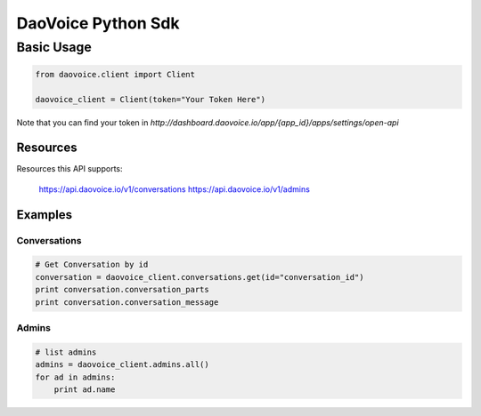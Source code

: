 DaoVoice Python Sdk
====================================





Basic Usage
-----------------------

.. code:: python

    from daovoice.client import Client

    daovoice_client = Client(token="Your Token Here")



Note that you can find your token  in `http://dashboard.daovoice.io/app/{app_id}/apps/settings/open-api`




Resources
~~~~~~~~~~~~~~~~~~

Resources this API supports:

    https://api.daovoice.io/v1/conversations
    https://api.daovoice.io/v1/admins




Examples
~~~~~~~~~~~~~~~~~

Conversations
^^^^^^^^^^^^^

.. code:: python

    # Get Conversation by id
    conversation = daovoice_client.conversations.get(id="conversation_id")
    print conversation.conversation_parts
    print conversation.conversation_message


Admins
^^^^^^

.. code:: python

    # list admins
    admins = daovoice_client.admins.all()
    for ad in admins:
        print ad.name



